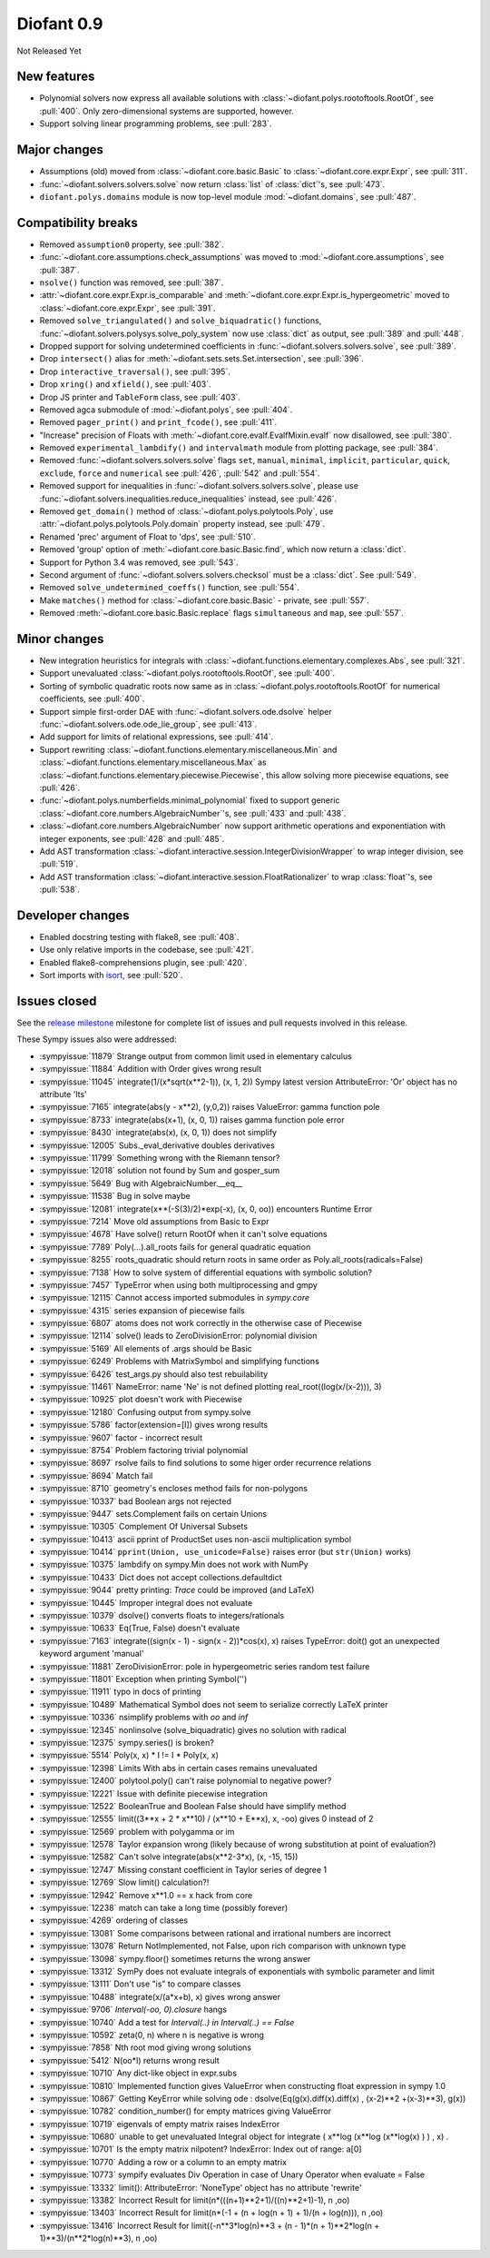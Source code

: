===========
Diofant 0.9
===========

Not Released Yet

New features
============

* Polynomial solvers now express all available solutions with :class:`~diofant.polys.rootoftools.RootOf`, see :pull:`400`.  Only zero-dimensional systems are supported, however.
* Support solving linear programming problems, see :pull:`283`.

Major changes
=============

* Assumptions (old) moved from :class:`~diofant.core.basic.Basic` to :class:`~diofant.core.expr.Expr`, see :pull:`311`.
* :func:`~diofant.solvers.solvers.solve` now return :class:`list` of :class:`dict`'s, see :pull:`473`.
* ``diofant.polys.domains`` module is now top-level module :mod:`~diofant.domains`, see :pull:`487`.

Compatibility breaks
====================

* Removed ``assumption0`` property, see :pull:`382`.
* :func:`~diofant.core.assumptions.check_assumptions` was moved to :mod:`~diofant.core.assumptions`, see :pull:`387`.
* ``nsolve()`` function was removed, see :pull:`387`.
* :attr:`~diofant.core.expr.Expr.is_comparable` and :meth:`~diofant.core.expr.Expr.is_hypergeometric` moved to :class:`~diofant.core.expr.Expr`, see :pull:`391`.
* Removed ``solve_triangulated()`` and ``solve_biquadratic()`` functions, :func:`~diofant.solvers.polysys.solve_poly_system` now use :class:`dict` as output, see :pull:`389` and :pull:`448`.
* Dropped support for solving undetermined coefficients in :func:`~diofant.solvers.solvers.solve`, see :pull:`389`.
* Drop ``intersect()`` alias for :meth:`~diofant.sets.sets.Set.intersection`, see :pull:`396`.
* Drop ``interactive_traversal()``, see :pull:`395`.
* Drop ``xring()`` and ``xfield()``, see :pull:`403`.
* Drop JS printer and ``TableForm`` class, see :pull:`403`.
* Removed agca submodule of :mod:`~diofant.polys`, see :pull:`404`.
* Removed ``pager_print()`` and ``print_fcode()``, see :pull:`411`.
* "Increase" precision of Floats with :meth:`~diofant.core.evalf.EvalfMixin.evalf` now disallowed, see :pull:`380`.
* Removed ``experimental_lambdify()`` and ``intervalmath`` module from plotting package, see :pull:`384`.
* Removed :func:`~diofant.solvers.solvers.solve` flags ``set``, ``manual``, ``minimal``, ``implicit``, ``particular``, ``quick``, ``exclude``, ``force`` and ``numerical`` see :pull:`426`, :pull:`542` and :pull:`554`.
* Removed support for inequalities in :func:`~diofant.solvers.solvers.solve`, please use :func:`~diofant.solvers.inequalities.reduce_inequalities` instead, see :pull:`426`.
* Removed ``get_domain()`` method of :class:`~diofant.polys.polytools.Poly`, use :attr:`~diofant.polys.polytools.Poly.domain` property instead, see :pull:`479`.
* Renamed 'prec' argument of Float to 'dps', see :pull:`510`.
* Removed 'group' option of :meth:`~diofant.core.basic.Basic.find`, which now return a :class:`dict`.
* Support for Python 3.4 was removed, see :pull:`543`.
* Second argument of :func:`~diofant.solvers.solvers.checksol` must be a :class:`dict`.  See :pull:`549`.
* Removed ``solve_undetermined_coeffs()`` function, see :pull:`554`.
* Make ``matches()`` method for :class:`~diofant.core.basic.Basic` - private, see :pull:`557`.
* Removed :meth:`~diofant.core.basic.Basic.replace` flags ``simultaneous`` and ``map``, see :pull:`557`.

Minor changes
=============

* New integration heuristics for integrals with :class:`~diofant.functions.elementary.complexes.Abs`, see :pull:`321`.
* Support unevaluated :class:`~diofant.polys.rootoftools.RootOf`, see :pull:`400`.
* Sorting of symbolic quadratic roots now same as in :class:`~diofant.polys.rootoftools.RootOf` for numerical coefficients, see :pull:`400`.
* Support simple first-order DAE with :func:`~diofant.solvers.ode.dsolve` helper :func:`~diofant.solvers.ode.ode_lie_group`, see :pull:`413`.
* Add support for limits of relational expressions, see :pull:`414`.
* Support rewriting :class:`~diofant.functions.elementary.miscellaneous.Min` and :class:`~diofant.functions.elementary.miscellaneous.Max` as :class:`~diofant.functions.elementary.piecewise.Piecewise`, this allow solving more piecewise equations, see :pull:`426`.
* :func:`~diofant.polys.numberfields.minimal_polynomial` fixed to support generic :class:`~diofant.core.numbers.AlgebraicNumber`'s, see :pull:`433` and :pull:`438`.
* :class:`~diofant.core.numbers.AlgebraicNumber` now support arithmetic operations and exponentiation with integer exponents, see :pull:`428` and :pull:`485`.
* Add AST transformation :class:`~diofant.interactive.session.IntegerDivisionWrapper` to wrap integer division, see :pull:`519`.
* Add AST transformation :class:`~diofant.interactive.session.FloatRationalizer` to wrap :class:`float`'s, see :pull:`538`.

Developer changes
=================

* Enabled docstring testing with flake8, see :pull:`408`.
* Use only relative imports in the codebase, see :pull:`421`.
* Enabled flake8-comprehensions plugin, see :pull:`420`.
* Sort imports with `isort <https://github.com/timothycrosley/isort>`_, see :pull:`520`.

Issues closed
=============

See the `release milestone <https://github.com/diofant/diofant/milestone/2?closed=1>`_
milestone for complete list of issues and pull requests involved in this release.

These Sympy issues also were addressed:

* :sympyissue:`11879` Strange output from common limit used in elementary calculus
* :sympyissue:`11884` Addition with Order gives wrong result
* :sympyissue:`11045` integrate(1/(x*sqrt(x**2-1)), (x, 1, 2)) Sympy latest version AttributeError: 'Or' object has no attribute 'lts'
* :sympyissue:`7165` integrate(abs(y - x**2), (y,0,2)) raises ValueError: gamma function pole
* :sympyissue:`8733` integrate(abs(x+1), (x, 0, 1)) raises gamma function pole error
* :sympyissue:`8430` integrate(abs(x), (x, 0, 1)) does not simplify
* :sympyissue:`12005` Subs._eval_derivative doubles derivatives
* :sympyissue:`11799` Something wrong with the Riemann tensor?
* :sympyissue:`12018` solution not found by Sum and gosper_sum
* :sympyissue:`5649` Bug with AlgebraicNumber.__eq__
* :sympyissue:`11538` Bug in solve maybe
* :sympyissue:`12081` integrate(x**(-S(3)/2)*exp(-x), (x, 0, oo)) encounters Runtime Error
* :sympyissue:`7214` Move old assumptions from Basic to Expr
* :sympyissue:`4678` Have solve() return RootOf when it can't solve equations
* :sympyissue:`7789` Poly(...).all_roots fails for general quadratic equation
* :sympyissue:`8255` roots_quadratic should return roots in same order as Poly.all_roots(radicals=False)
* :sympyissue:`7138` How to solve system of differential equations with symbolic solution?
* :sympyissue:`7457` TypeError when using both multiprocessing and gmpy
* :sympyissue:`12115` Cannot access imported submodules in `sympy.core`
* :sympyissue:`4315` series expansion of piecewise fails
* :sympyissue:`6807` atoms does not work correctly in the otherwise case of Piecewise
* :sympyissue:`12114` solve() leads to ZeroDivisionError: polynomial division
* :sympyissue:`5169` All elements of .args should be Basic
* :sympyissue:`6249` Problems with MatrixSymbol and simplifying functions
* :sympyissue:`6426` test_args.py should also test rebuilability
* :sympyissue:`11461` NameError: name 'Ne' is not defined plotting real_root((log(x/(x-2))), 3)
* :sympyissue:`10925` plot doesn't work with Piecewise
* :sympyissue:`12180` Confusing output from sympy.solve
* :sympyissue:`5786` factor(extension=[I]) gives wrong results
* :sympyissue:`9607` factor - incorrect result
* :sympyissue:`8754` Problem factoring trivial polynomial
* :sympyissue:`8697` rsolve fails to find solutions to some higer order recurrence relations
* :sympyissue:`8694` Match fail
* :sympyissue:`8710` geometry's encloses method fails for non-polygons
* :sympyissue:`10337` bad Boolean args not rejected
* :sympyissue:`9447` sets.Complement fails on certain Unions
* :sympyissue:`10305` Complement Of Universal Subsets
* :sympyissue:`10413` ascii pprint of ProductSet uses non-ascii multiplication symbol
* :sympyissue:`10414` ``pprint(Union, use_unicode=False)`` raises error (but ``str(Union)`` works)
* :sympyissue:`10375` lambdify on sympy.Min does not work with NumPy
* :sympyissue:`10433`  Dict does not accept collections.defaultdict
* :sympyissue:`9044` pretty printing: `Trace` could be improved (and LaTeX)
* :sympyissue:`10445` Improper integral does not evaluate
* :sympyissue:`10379` dsolve() converts floats to integers/rationals
* :sympyissue:`10633` Eq(True, False) doesn't evaluate
* :sympyissue:`7163` integrate((sign(x - 1) - sign(x - 2))*cos(x), x) raises TypeError: doit() got an unexpected keyword argument 'manual'
* :sympyissue:`11881` ZeroDivisionError: pole in hypergeometric series random test failure
* :sympyissue:`11801` Exception when printing Symbol('')
* :sympyissue:`11911` typo in docs of printing
* :sympyissue:`10489` Mathematical Symbol does not seem to serialize correctly LaTeX printer
* :sympyissue:`10336` nsimplify problems with `oo` and `inf`
* :sympyissue:`12345` nonlinsolve (solve_biquadratic) gives no solution with radical
* :sympyissue:`12375` sympy.series() is broken?
* :sympyissue:`5514` Poly(x, x) * I != I * Poly(x, x)
* :sympyissue:`12398` Limits With abs in certain cases remains unevaluated
* :sympyissue:`12400` polytool.poly() can't raise polynomial to negative power?
* :sympyissue:`12221` Issue with definite piecewise integration
* :sympyissue:`12522` BooleanTrue and Boolean False should have simplify method
* :sympyissue:`12555` limit((3**x + 2 * x**10) / (x**10 + E**x), x, -oo) gives 0 instead of 2
* :sympyissue:`12569` problem with polygamma or im
* :sympyissue:`12578` Taylor expansion wrong (likely because of wrong substitution at point of evaluation?)
* :sympyissue:`12582` Can't solve integrate(abs(x**2-3*x), (x, -15, 15))
* :sympyissue:`12747` Missing constant coefficient in Taylor series of degree 1
* :sympyissue:`12769` Slow limit() calculation?!
* :sympyissue:`12942` Remove x**1.0 == x hack from core
* :sympyissue:`12238` match can take a long time (possibly forever)
* :sympyissue:`4269` ordering of classes
* :sympyissue:`13081` Some comparisons between rational and irrational numbers are incorrect
* :sympyissue:`13078` Return NotImplemented, not False, upon rich comparison with unknown type
* :sympyissue:`13098` sympy.floor() sometimes returns the wrong answer
* :sympyissue:`13312` SymPy does not evaluate integrals of exponentials with symbolic parameter and limit
* :sympyissue:`13111` Don't use "is" to compare classes
* :sympyissue:`10488` integrate(x/(a*x+b), x) gives wrong answer
* :sympyissue:`9706` `Interval(-oo, 0).closure` hangs
* :sympyissue:`10740` Add a test for `Interval(..) in Interval(..) == False`
* :sympyissue:`10592` zeta(0, n) where n is negative is wrong
* :sympyissue:`7858` Nth root mod giving wrong solutions
* :sympyissue:`5412` N(oo*I) returns wrong result
* :sympyissue:`10710` Any dict-like object in expr.subs
* :sympyissue:`10810` Implemented function gives ValueError when constructing float expression in sympy 1.0
* :sympyissue:`10867` Getting KeyError while solving ode : dsolve(Eq(g(x).diff(x).diff(x) , (x-2)**2 +(x-3)**3), g(x))
* :sympyissue:`10782` condition_number() for empty matrices giving ValueError
* :sympyissue:`10719` eigenvals of empty matrix raises IndexError
* :sympyissue:`10680` unable to get unevaluated Integral object for  integrate ( x**log (x**log (x**log(x) ) ) , x) .
* :sympyissue:`10701` Is the empty matrix nilpotent? IndexError: Index out of range: a[0]
* :sympyissue:`10770` Adding a row or a column to an empty matrix
* :sympyissue:`10773` sympify evaluates Div Operation in case of Unary Operator when evaluate = False
* :sympyissue:`13332` limit(): AttributeError: 'NoneType' object has no attribute 'rewrite'
* :sympyissue:`13382` Incorrect Result for limit(n*(((n+1)**2+1)/((n)**2+1)-1), n ,oo)
* :sympyissue:`13403` Incorrect Result for limit(n*(-1 + (n + log(n + 1) + 1)/(n + log(n))), n ,oo)
* :sympyissue:`13416` Incorrect Result for limit((-n**3*log(n)**3 + (n - 1)*(n + 1)**2*log(n + 1)**3)/(n**2*log(n)**3), n ,oo)
